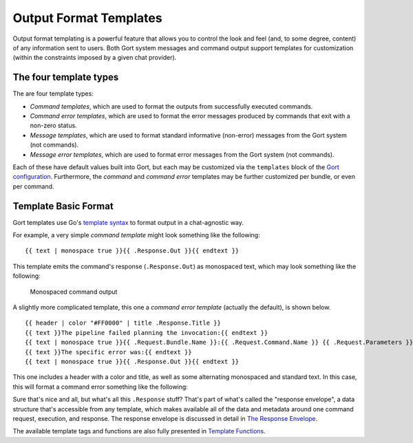 Output Format Templates
=======================

Output format templating is a powerful feature that allows you to
control the look and feel (and, to some degree, content) of any
information sent to users. Both Gort system messages and command output
support templates for customization (within the constraints imposed by a
given chat provider).

The four template types
-----------------------

The are four template types:

-  *Command templates*, which are used to format the outputs from
   successfully executed commands.
-  *Command error templates*, which are used to format the error
   messages produced by commands that exit with a non-zero status.
-  *Message templates*, which are used to format standard informative
   (non-error) messages from the Gort system (not commands).
-  *Message error templates*, which are used to format error messages
   from the Gort system (not commands).

Each of these have default values built into Gort, but each may be
customized via the ``templates`` block of the `Gort
configuration <configuration.md>`__. Furthermore, the *command* and
*command error* templates may be further customized per bundle, or even
per command.

Template Basic Format
---------------------

Gort templates use Go's `template
syntax <https://pkg.go.dev/text/template>`__ to format output in a
chat-agnostic way.

For example, a very simple *command template* might look something like
the following:

::

    {{ text | monospace true }}{{ .Response.Out }}{{ endtext }}

This template emits the command's response (``.Response.Out``) as
monospaced text, which may look something like the following:

.. figure:: ../images/command-mono.png
   :alt: Monospaced command output

   Monospaced command output

A slightly more complicated template, this one a *command error
template* (actually the default), is shown below.

::

    {{ header | color "#FF0000" | title .Response.Title }}
    {{ text }}The pipeline failed planning the invocation:{{ endtext }}
    {{ text | monospace true }}{{ .Request.Bundle.Name }}:{{ .Request.Command.Name }} {{ .Request.Parameters }}{{ endtext }}
    {{ text }}The specific error was:{{ endtext }}
    {{ text | monospace true }}{{ .Response.Out }}{{ endtext }}

This one includes a header with a color and title, as well as some
alternating monospaced and standard text. In this case, this will format
a command error something like the following:

.. image:: ../images/command-formatted.png
   :alt: Pretty command error message

Sure that's nice and all, but what's all this ``.Response`` stuff?
That's part of what's called the "response envelope", a data structure
that's accessible from any template, which makes available all of the
data and metadata around one command request, execution, and response.
The response envelope is discussed in detail in `The Response
Envelope <templates-response-envelope.md>`__.

The available template tags and functions are also fully presented in
`Template Functions <templates-functions.md>`__.
